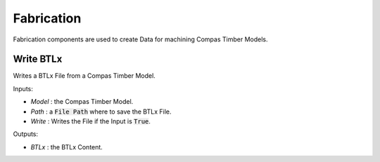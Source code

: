 ***********
Fabrication
***********

Fabrication components are used to create Data for machining Compas Timber Models.

Write BTLx
----------
Writes a BTLx File from a Compas Timber Model.

.. image:: ../images/gh_fabrication_WriteBtlx.png
    :width: 70%

Inputs:

* `Model` : the Compas Timber Model.
* `Path` : a :code:`File Path` where to save the BTLx File.
* `Write` : Writes the File if the Input is :code:`True`.

Outputs:

*	`BTLx` : the BTLx Content.